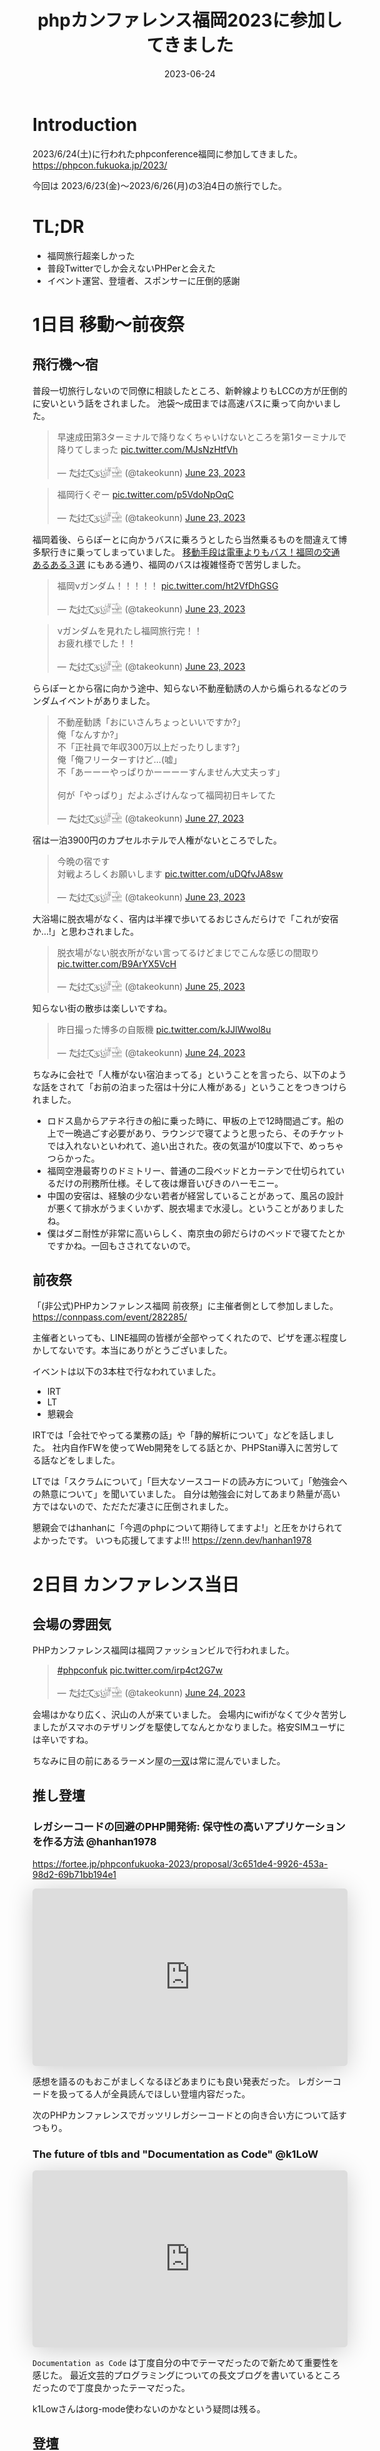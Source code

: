 :PROPERTIES:
:ID:       F59F81F7-C0AA-4253-9844-4F2B7BB4AEA5
:mtime:    20230630162526
:ctime:    20230624093617
:END:
#+TITLE: phpカンファレンス福岡2023に参加してきました
#+DESCRIPTION: description
#+DATE: 2023-06-24
#+HUGO_BASE_DIR: ../../
#+HUGO_SECTION: posts/diary
#+HUGO_TAGS: diary
#+HUGO_DRAFT: true
#+STARTUP: content
#+STARTUP: nohideblocks
* Introduction

2023/6/24(土)に行われたphpconference福岡に参加してきました。
https://phpcon.fukuoka.jp/2023/

今回は 2023/6/23(金)〜2023/6/26(月)の3泊4日の旅行でした。

* TL;DR

- 福岡旅行超楽しかった
- 普段Twitterでしか会えないPHPerと会えた
- イベント運営、登壇者、スポンサーに圧倒的感謝

* 1日目 移動〜前夜祭
** 飛行機〜宿

普段一切旅行しないので同僚に相談したところ、新幹線よりもLCCの方が圧倒的に安いという話をされました。
池袋〜成田までは高速バスに乗って向かいました。

#+begin_export html
<blockquote class="twitter-tweet"><p lang="ja" dir="ltr">早速成田第3ターミナルで降りなくちゃいけないところを第1ターミナルで降りてしまった <a href="https://t.co/MJsNzHtfVh">pic.twitter.com/MJsNzHtfVh</a></p>&mdash; た҉͜け҉͜て҉͜ぃ҉͜𓁈𓈷 (@takeokunn) <a href="https://twitter.com/takeokunn/status/1672062327317991425?ref_src=twsrc%5Etfw">June 23, 2023</a></blockquote> <script async src="https://platform.twitter.com/widgets.js" charset="utf-8"></script>
#+end_export

#+begin_export html
<blockquote class="twitter-tweet"><p lang="ja" dir="ltr">福岡行くぞー <a href="https://t.co/p5VdoNpOqC">pic.twitter.com/p5VdoNpOqC</a></p>&mdash; た҉͜け҉͜て҉͜ぃ҉͜𓁈𓈷 (@takeokunn) <a href="https://twitter.com/takeokunn/status/1672076389707829252?ref_src=twsrc%5Etfw">June 23, 2023</a></blockquote> <script async src="https://platform.twitter.com/widgets.js" charset="utf-8"></script>
#+end_export

福岡着後、ららぽーとに向かうバスに乗ろうとしたら当然乗るものを間違えて博多駅行きに乗ってしまっていました。
[[https://fukuoka-leapup.jp/common/202005.70][移動手段は電車よりもバス！福岡の交通あるある３選]] にもある通り、福岡のバスは複雑怪奇で苦労しました。

#+begin_export html
<blockquote class="twitter-tweet"><p lang="ja" dir="ltr">福岡νガンダム！！！！！ <a href="https://t.co/ht2VfDhGSG">pic.twitter.com/ht2VfDhGSG</a></p>&mdash; た҉͜け҉͜て҉͜ぃ҉͜𓁈𓈷 (@takeokunn) <a href="https://twitter.com/takeokunn/status/1672131507232866305?ref_src=twsrc%5Etfw">June 23, 2023</a></blockquote> <script async src="https://platform.twitter.com/widgets.js" charset="utf-8"></script>
#+end_export

#+begin_export html
<blockquote class="twitter-tweet"><p lang="ja" dir="ltr">νガンダムを見れたし福岡旅行完！！<br>お疲れ様でした！！</p>&mdash; た҉͜け҉͜て҉͜ぃ҉͜𓁈𓈷 (@takeokunn) <a href="https://twitter.com/takeokunn/status/1672132809006419969?ref_src=twsrc%5Etfw">June 23, 2023</a></blockquote> <script async src="https://platform.twitter.com/widgets.js" charset="utf-8"></script>
#+end_export

ららぽーとから宿に向かう途中、知らない不動産勧誘の人から煽られるなどのランダムイベントがありました。

#+begin_export html
<blockquote class="twitter-tweet"><p lang="ja" dir="ltr">不動産勧誘「おにいさんちょっといいですか?」<br>俺「なんすか?」<br>不「正社員で年収300万以上だったりします?」<br>俺「俺フリーターすけど...(嘘」<br>不「あーーーやっぱりかーーーーすんません大丈夫っす」<br><br>何が「やっぱり」だよふざけんなって福岡初日キレてた</p>&mdash; た҉͜け҉͜て҉͜ぃ҉͜𓁈𓈷 (@takeokunn) <a href="https://twitter.com/takeokunn/status/1673665483114004484?ref_src=twsrc%5Etfw">June 27, 2023</a></blockquote> <script async src="https://platform.twitter.com/widgets.js" charset="utf-8"></script>
#+end_export

宿は一泊3900円のカプセルホテルで人権がないところでした。

#+begin_export html
<blockquote class="twitter-tweet"><p lang="ja" dir="ltr">今晩の宿です<br>対戦よろしくお願いします <a href="https://t.co/uDQfvJA8sw">pic.twitter.com/uDQfvJA8sw</a></p>&mdash; た҉͜け҉͜て҉͜ぃ҉͜𓁈𓈷 (@takeokunn) <a href="https://twitter.com/takeokunn/status/1672173040078290944?ref_src=twsrc%5Etfw">June 23, 2023</a></blockquote> <script async src="https://platform.twitter.com/widgets.js" charset="utf-8"></script>
#+end_export

大浴場に脱衣場がなく、宿内は半裸で歩いてるおじさんだらけで「これが安宿か...!」と思わされました。

#+begin_export html
<blockquote class="twitter-tweet"><p lang="ja" dir="ltr">脱衣場がない脱衣所がない言ってるけどまじでこんな感じの間取り <a href="https://t.co/B9ArYX5VcH">pic.twitter.com/B9ArYX5VcH</a></p>&mdash; た҉͜け҉͜て҉͜ぃ҉͜𓁈𓈷 (@takeokunn) <a href="https://twitter.com/takeokunn/status/1672776891496022017?ref_src=twsrc%5Etfw">June 25, 2023</a></blockquote> <script async src="https://platform.twitter.com/widgets.js" charset="utf-8"></script>
#+end_export

知らない街の散歩は楽しいですね。

#+begin_export html
<blockquote class="twitter-tweet"><p lang="ja" dir="ltr">昨日撮った博多の自販機 <a href="https://t.co/kJJlWwol8u">pic.twitter.com/kJJlWwol8u</a></p>&mdash; た҉͜け҉͜て҉͜ぃ҉͜𓁈𓈷 (@takeokunn) <a href="https://twitter.com/takeokunn/status/1672548570745167872?ref_src=twsrc%5Etfw">June 24, 2023</a></blockquote> <script async src="https://platform.twitter.com/widgets.js" charset="utf-8"></script>
#+end_export

ちなみに会社で「人権がない宿泊まってる」ということを言ったら、以下のような話をされて「お前の泊まった宿は十分に人権がある」ということをつきつけられました。

- ロドス島からアテネ行きの船に乗った時に、甲板の上で12時間過ごす。船の上で一晩過ごす必要があり、ラウンジで寝てようと思ったら、そのチケットでは入れないといわれて、追い出された。夜の気温が10度以下で、めっちゃつらかった。
- 福岡空港最寄りのドミトリー、普通の二段ベッドとカーテンで仕切られているだけの刑務所仕様。そして夜は爆音いびきのハーモニー。
- 中国の安宿は、経験の少ない若者が経営していることがあって、風呂の設計が悪くて排水がうまくいかず、脱衣場まで水浸し。ということがありましたね。
- 僕はダニ耐性が非常に高いらしく、南京虫の卵だらけのベッドで寝てたとかですかね。一回もさされてないので。

** 前夜祭

「(非公式)PHPカンファレンス福岡 前夜祭」に主催者側として参加しました。
https://connpass.com/event/282285/

主催者といっても、LINE福岡の皆様が全部やってくれたので、ピザを運ぶ程度しかしてないです。本当にありがとうございました。

イベントは以下の3本柱で行なわれていました。

- IRT
- LT
- 懇親会

IRTでは「会社でやってる業務の話」や「静的解析について」などを話しました。
社内自作FWを使ってWeb開発をしてる話とか、PHPStan導入に苦労してる話などをしました。

LTでは「スクラムについて」「巨大なソースコードの読み方について」「勉強会への熱意について」を聞いていました。
自分は勉強会に対してあまり熱量が高い方ではないので、ただただ凄さに圧倒されました。

懇親会ではhanhanに「今週のphpについて期待してますよ!」と圧をかけられてよかったです。
いつも応援してますよ!!!
https://zenn.dev/hanhan1978

* 2日目 カンファレンス当日
** 会場の雰囲気

PHPカンファレンス福岡は福岡ファッションビルで行われました。

#+begin_export html
<blockquote class="twitter-tweet"><p lang="qme" dir="ltr"><a href="https://twitter.com/hashtag/phpconfuk?src=hash&amp;ref_src=twsrc%5Etfw">#phpconfuk</a> <a href="https://t.co/irp4ct2G7w">pic.twitter.com/irp4ct2G7w</a></p>&mdash; た҉͜け҉͜て҉͜ぃ҉͜𓁈𓈷 (@takeokunn) <a href="https://twitter.com/takeokunn/status/1672409003471831040?ref_src=twsrc%5Etfw">June 24, 2023</a></blockquote> <script async src="https://platform.twitter.com/widgets.js" charset="utf-8"></script>
#+end_export

会場はかなり広く、沢山の人が来ていました。
会場内にwifiがなくて少々苦労しましたがスマホのテザリングを駆使してなんとかなりました。格安SIMユーザには辛いですね。

ちなみに目の前にあるラーメン屋の[[http://www.hakata-issou.com/][一双]]は常に混んでいました。
** 推し登壇
*** レガシーコードの回避のPHP開発術: 保守性の高いアプリケーションを作る方法 @hanhan1978

https://fortee.jp/phpconfukuoka-2023/proposal/3c651de4-9926-453a-98d2-69b71bb194e1

#+begin_export html
<iframe class="speakerdeck-iframe" frameborder="0" src="https://speakerdeck.com/player/1d1ca7565f9a4d63ab9937e5d6654001" title="レガシー回避のPHP開発術/avoid_php_legacy" allowfullscreen="true" style="border: 0px; background: padding-box padding-box rgba(0, 0, 0, 0.1); margin: 0px; padding: 0px; border-radius: 6px; box-shadow: rgba(0, 0, 0, 0.2) 0px 5px 40px; width: 100%; height: auto; aspect-ratio: 560 / 315;" data-ratio="1.7777777777777777"></iframe>
#+end_export

感想を語るのもおこがましくなるほどあまりにも良い発表だった。
レガシーコードを扱ってる人が全員読んでほしい登壇内容だった。

次のPHPカンファレンスでガッツリレガシーコードとの向き合い方について話すつもり。

*** The future of tbls and "Documentation as Code" @k1LoW

#+begin_export html
<iframe class="speakerdeck-iframe" frameborder="0" src="https://speakerdeck.com/player/c3e32de991514528bd0fc2f9fdda3026" title="The future of tbls and &quot;Documentation as Code&quot; / phpconfuk 2023" allowfullscreen="true" style="border: 0px; background: padding-box padding-box rgba(0, 0, 0, 0.1); margin: 0px; padding: 0px; border-radius: 6px; box-shadow: rgba(0, 0, 0, 0.2) 0px 5px 40px; width: 100%; height: auto; aspect-ratio: 560 / 315;" data-ratio="1.7777777777777777"></iframe>
#+end_export

=Documentation as Code= は丁度自分の中でテーマだったので新ためて重要性を感じた。
最近文芸的プログラミングについての長文ブログを書いているところだったので丁度良かったテーマだった。

k1Lowさんはorg-mode使わないのかなという疑問は残る。

** 登壇

自分用のメモを雑に書いています。

*** 伝えたい！ オフラインのカンファレンスに参加するメリットと参加してから200 楽しむために実践してほしいこと @kotomin

https://fortee.jp/phpconfukuoka-2023/proposal/89740c79-2aca-440d-94e2-f227de3a6eb4

#+begin_export html
<iframe class="speakerdeck-iframe" frameborder="0" src="https://speakerdeck.com/player/9c2565dbbf2e4bbe8bb01b8e6cdadd17" title="伝えたい！オフラインのカンファレンスに参加するメリットと参加してから200%楽しむために実践してほしいこと" allowfullscreen="true" style="border: 0px; background: padding-box padding-box rgba(0, 0, 0, 0.1); margin: 0px; padding: 0px; border-radius: 6px; box-shadow: rgba(0, 0, 0, 0.2) 0px 5px 40px; width: 100%; height: auto; aspect-ratio: 560 / 315;" data-ratio="1.7777777777777777"></iframe>
#+end_export


「リアクションを3割増しで大きくする」というのが大事だなーと感じました。

*** フレームワークが生み出す負債や複雑さについて、PHPUnitと向き合っていく @stwile871

https://fortee.jp/phpconfukuoka-2023/proposal/e1acbd97-9263-4edc-99b1-ed736b0fad8a

#+begin_export html
<iframe class="speakerdeck-iframe" frameborder="0" src="https://speakerdeck.com/player/1f3b05afb6a241bea406a0a2b805b46b" title="フレームワークが生み出す負債や複雑さに対して、PHPUnitと付き合っていく" allowfullscreen="true" style="border: 0px; background: padding-box padding-box rgba(0, 0, 0, 0.1); margin: 0px; padding: 0px; border-radius: 6px; box-shadow: rgba(0, 0, 0, 0.2) 0px 5px 40px; width: 100%; height: auto; aspect-ratio: 560 / 315;" data-ratio="1.7777777777777777"></iframe>
#+end_export

「担保したい最小単位を定義する」というのが大事だなーと思いました。

*** 育成力 - エンジニアの才能を引き出す環境とチューターの立ち回り - @Y_uuu

https://fortee.jp/phpconfukuoka-2023/proposal/df5f06e8-900e-4e71-94d7-d0c3cc57a0ac

#+begin_export html
<iframe class="speakerdeck-iframe" frameborder="0" src="https://speakerdeck.com/player/5ff1c1063e0a48598cc1c3a5c41d9d18" title="育成力 - エンジニアの才能を引き出す環境とチューターの立ち回り -" allowfullscreen="true" style="border: 0px; background: padding-box padding-box rgba(0, 0, 0, 0.1); margin: 0px; padding: 0px; border-radius: 6px; box-shadow: rgba(0, 0, 0, 0.2) 0px 5px 40px; width: 100%; height: auto; aspect-ratio: 560 / 314;" data-ratio="1.78343949044586"></iframe>
#+end_export

新人研修が充実してて羨しかったです。

#+begin_export html
<blockquote class="twitter-tweet"><p lang="ja" dir="ltr">初めて入った会社は1人目のエンジニアだったから教育されたことがない</p>&mdash; た҉͜け҉͜て҉͜ぃ҉͜𓁈𓈷 (@takeokunn) <a href="https://twitter.com/takeokunn/status/1672433516280451074?ref_src=twsrc%5Etfw">June 24, 2023</a></blockquote> <script async src="https://platform.twitter.com/widgets.js" charset="utf-8"></script>
#+end_export

*** 脆弱性もバグ、だからテストをしよう!と唱えて8年が経ちました @cakephper

https://blog.ichikaway.com/entry/2023/06/29/phpconfuk2023

「裏の技術は高度に、画面はシンプルに」という言葉は素晴しいですね、実践していきたいです。

*** APIシナリオテストを書くべき10の理由 @_tutida_

https://fortee.jp/phpconfukuoka-2023/proposal/9af6e2bc-b64a-4287-baef-ee17ddd21560

runnを使ってyamlでAPIシナリオテストを作ることによってそのままドキュメントにもなるし、QAに投げる前の安心材料にもなる。

*** 秒間 10,000 リクエストを "簡単に" いなすゲームサーバを Laravel で作る設計 @akai_inu

#+begin_export html
<iframe class="speakerdeck-iframe" frameborder="0" src="https://speakerdeck.com/player/8efed2188f8c4cb59fbb385ab0addf7e" title="秒間 10,000 リクエストを &quot;簡単に&quot;いなすゲームサーバーを Laravel で作る設計" allowfullscreen="true" style="border: 0px; background: padding-box padding-box rgba(0, 0, 0, 0.1); margin: 0px; padding: 0px; border-radius: 6px; box-shadow: rgba(0, 0, 0, 0.2) 0px 5px 40px; width: 100%; height: auto; aspect-ratio: 560 / 315;" data-ratio="1.7777777777777777"></iframe>
#+end_export

Eloquentはシャーディングができないから使わなかったと言ってて、確かにEloquentにそういう機能はなかったはずだなと思った。
EloquentがないLaravelは本当にLaravelなのか...?と思わないことはないですね。

#+begin_export html
<blockquote class="twitter-tweet"><p lang="ja" dir="ltr">テセウスのlaravel</p>&mdash; た҉͜け҉͜て҉͜ぃ҉͜𓁈𓈷 (@takeokunn) <a href="https://twitter.com/takeokunn/status/1672486618694033408?ref_src=twsrc%5Etfw">June 24, 2023</a></blockquote> <script async src="https://platform.twitter.com/widgets.js" charset="utf-8"></script>
#+end_export

*** ソフトウェア設計がプロジェクト管理にどのように影響を与えるか @o0h_

#+begin_export html
<iframe class="speakerdeck-iframe" frameborder="0" src="https://speakerdeck.com/player/f7ebdfbff76e45ae89750549d131f1d7" title="#phpconfuk ソフトウェア設計がプロジェクト管理にどのように影響を与えるか" allowfullscreen="true" style="border: 0px; background: padding-box padding-box rgba(0, 0, 0, 0.1); margin: 0px; padding: 0px; border-radius: 6px; box-shadow: rgba(0, 0, 0, 0.2) 0px 5px 40px; width: 100%; height: auto; aspect-ratio: 560 / 314;" data-ratio="1.78343949044586"></iframe>
#+end_export

ソフトウェアの弾力性を高めようという話でした。

*** PHPの型はいつ消えるのか @aharisu

https://fortee.jp/phpconfukuoka-2023/proposal/0b0251c8-cc93-4b7f-bda0-3370ea9f880f

型情報を付けるとエディタが強くなるという話をしていました。

*** PHPerもIaCを使おう! 17年物のインフラをTerraformに大移行 @iwashi623

#+begin_export html
<iframe class="speakerdeck-iframe" frameborder="0" src="https://speakerdeck.com/player/88b8df3b810d4962b096b8dafeb7f07f" title="PHPerもIaCを使おう！ 17年物のインフラをTerraformに大移行" allowfullscreen="true" style="border: 0px; background: padding-box padding-box rgba(0, 0, 0, 0.1); margin: 0px; padding: 0px; border-radius: 6px; box-shadow: rgba(0, 0, 0, 0.2) 0px 5px 40px; width: 100%; height: auto; aspect-ratio: 560 / 315;" data-ratio="1.7777777777777777"></iframe>
#+end_export

17年もののオンプレを移行する話をしていました。

*** 自社サービスのAWSインフラをフルリプレースした裏側 @ldhdba

https://fortee.jp/phpconfukuoka-2023/proposal/74aaf3b0-f7ba-484a-99ea-d8fba73fa224

雑にインフラを作っていたのでリプレイスをした話をしていました。

** 懇親会

昼飯はラーメンを食べました。

#+begin_export html
<blockquote class="twitter-tweet"><p lang="ja" dir="ltr">ラーメン美味しかった <a href="https://t.co/UZvpwA4zsU">pic.twitter.com/UZvpwA4zsU</a></p>&mdash; た҉͜け҉͜て҉͜ぃ҉͜𓁈𓈷 (@takeokunn) <a href="https://twitter.com/takeokunn/status/1672450896377319424?ref_src=twsrc%5Etfw">June 24, 2023</a></blockquote> <script async src="https://platform.twitter.com/widgets.js" charset="utf-8"></script>
#+end_export

今回もk1Lowさんに今回もEmacs煽りができてよかったです。
テキストエディタに対してやる気のないオジサンを煽るのが仕事になりつつあります。

懇親会のような初対面の人が多い場所で立ち話をするのは難しいですね。上手になりたいです。

二次会後の締めのラーメンは[[https://www.google.com/search?q=u7ri&oq=u7ri&aqs=chrome.0.69i59.3253j0j4&sourceid=chrome&ie=UTF-8][ラーメン海鳴]]に行ってきました。

#+begin_export html
<blockquote class="twitter-tweet"><p lang="ja" dir="ltr">ラーメン <a href="https://t.co/RNxN9BsFti">pic.twitter.com/RNxN9BsFti</a></p>&mdash; た҉͜け҉͜て҉͜ぃ҉͜𓁈𓈷 (@takeokunn) <a href="https://twitter.com/takeokunn/status/1672614359653318656?ref_src=twsrc%5Etfw">June 24, 2023</a></blockquote> <script async src="https://platform.twitter.com/widgets.js" charset="utf-8"></script>
#+end_export

博多の人と天神の人は仲が悪いので「博多天神」と言うと怒るらしいという情報を得たので、今後注意したいと思います。

* 3日目 福岡敢行

3日目は完全フリーだったので旅行を堪能しました。

** 昼飯

チェックアウトを11時くらいにしてダラダラ向かってたのですが、オススメされた店が定休日で右往左往しました。

#+begin_export html
<blockquote class="twitter-tweet"><p lang="ja" dir="ltr">辛い <a href="https://t.co/oBppF7EaYt">pic.twitter.com/oBppF7EaYt</a></p>&mdash; た҉͜け҉͜て҉͜ぃ҉͜𓁈𓈷 (@takeokunn) <a href="https://twitter.com/takeokunn/status/1672787847387189248?ref_src=twsrc%5Etfw">June 25, 2023</a></blockquote> <script async src="https://platform.twitter.com/widgets.js" charset="utf-8"></script>
#+end_export

一蘭本店は激混みで1時間待ちでした。

#+begin_export html
<blockquote class="twitter-tweet"><p lang="ja" dir="ltr">ディズニーランドじゃん <a href="https://t.co/UBrYwPfOuC">pic.twitter.com/UBrYwPfOuC</a></p>&mdash; た҉͜け҉͜て҉͜ぃ҉͜𓁈𓈷 (@takeokunn) <a href="https://twitter.com/takeokunn/status/1672789575771758592?ref_src=twsrc%5Etfw">June 25, 2023</a></blockquote> <script async src="https://platform.twitter.com/widgets.js" charset="utf-8"></script>
#+end_export

せっかくだし魚が食いたいなと思い、回転寿司に行きました。九州の醤油って甘いんですね、めちゃくちゃ美味しかったです。

#+begin_export html
<blockquote class="twitter-tweet"><p lang="zxx" dir="ltr"><a href="https://t.co/1cbYSiy271">pic.twitter.com/1cbYSiy271</a></p>&mdash; た҉͜け҉͜て҉͜ぃ҉͜𓁈𓈷 (@takeokunn) <a href="https://twitter.com/takeokunn/status/1672793555667156992?ref_src=twsrc%5Etfw">June 25, 2023</a></blockquote> <script async src="https://platform.twitter.com/widgets.js" charset="utf-8"></script>
#+end_export

全員[[https://www.hirao-foods.net/][天麩羅ひらお]]に行けと口を揃えて言ってたので、次回の遠征では行こうと思います。

#+begin_export html
<blockquote class="twitter-tweet"><p lang="ja" dir="ltr">天ぷらです、天ぷら定食を食べるのです</p>&mdash; suzuki (@suzuki) <a href="https://twitter.com/suzuki/status/1672809054341840898?ref_src=twsrc%5Etfw">June 25, 2023</a></blockquote> <script async src="https://platform.twitter.com/widgets.js" charset="utf-8"></script>
#+end_export

** エンジニアカフェ

昼飯所を探しに散歩してた途中でエンジニアカフェを見つけたので、折角だしということで入りました。
https://engineercafe.jp/

#+begin_export html
<blockquote class="twitter-tweet"><p lang="ja" dir="ltr">エンジニアカフェなんてものがあるのか <a href="https://t.co/qXjPYnyINS">pic.twitter.com/qXjPYnyINS</a></p>&mdash; た҉͜け҉͜て҉͜ぃ҉͜𓁈𓈷 (@takeokunn) <a href="https://twitter.com/takeokunn/status/1672784531991166976?ref_src=twsrc%5Etfw">June 25, 2023</a></blockquote> <script async src="https://platform.twitter.com/widgets.js" charset="utf-8"></script>
#+end_export

建物自体は県の文化財らしく、とてもオシャレでした。
内装は歴史的なテイストを残しつつ、かなりモダンで技術書やモニターやキーボードまで貸し出してくれる充実ぶりでした。

#+begin_export html
<blockquote class="twitter-tweet"><p lang="ja" dir="ltr">すげーー <a href="https://t.co/ZamAxx9AdP">pic.twitter.com/ZamAxx9AdP</a></p>&mdash; た҉͜け҉͜て҉͜ぃ҉͜𓁈𓈷 (@takeokunn) <a href="https://twitter.com/takeokunn/status/1672832140290170880?ref_src=twsrc%5Etfw">June 25, 2023</a></blockquote> <script async src="https://platform.twitter.com/widgets.js" charset="utf-8"></script>
#+end_export

スタッフの田中さんという方に九州の位置関係や観光地情報をガチ解説してもらいました。
こういう地図があるだけで旅行のしやすさが格段に変わるのでガチ解説はとにかくありがたいですね。

#+begin_export html
<blockquote class="twitter-tweet"><p lang="ja" dir="ltr">エンジニアカフェ来て九州ガチ解説してもらった <a href="https://t.co/NrfTtzqfLP">pic.twitter.com/NrfTtzqfLP</a></p>&mdash; た҉͜け҉͜て҉͜ぃ҉͜𓁈𓈷 (@takeokunn) <a href="https://twitter.com/takeokunn/status/1672830904685953024?ref_src=twsrc%5Etfw">June 25, 2023</a></blockquote> <script async src="https://platform.twitter.com/widgets.js" charset="utf-8"></script>
#+end_export

福岡は食事は最高だけど観光地がないとみんな口を揃えて言っていてびっくりしました。
時間的に北九州がなんだかんだ良いぞということで北九州に向かいました。

#+begin_export html
<blockquote class="twitter-tweet"><p lang="ja" dir="ltr">福岡のオススメの観光地について聞くと栃木の魅力と同じ反応するのなんなの <a href="https://t.co/VR8CQLgA7w">pic.twitter.com/VR8CQLgA7w</a></p>&mdash; た҉͜け҉͜て҉͜ぃ҉͜𓁈𓈷 (@takeokunn) <a href="https://twitter.com/takeokunn/status/1672834820723048454?ref_src=twsrc%5Etfw">June 25, 2023</a></blockquote> <script async src="https://platform.twitter.com/widgets.js" charset="utf-8"></script>
#+end_export

ついでに登録動線のconsole.logを消した方が良いというクレームを入れました。

#+begin_export html
<blockquote class="twitter-tweet"><p lang="ja" dir="ltr">クレーマー力が非常に高いので会員登録動線にケチつけといた</p>&mdash; た҉͜け҉͜て҉͜ぃ҉͜𓁈𓈷 (@takeokunn) <a href="https://twitter.com/takeokunn/status/1672834278722527232?ref_src=twsrc%5Etfw">June 25, 2023</a></blockquote> <script async src="https://platform.twitter.com/widgets.js" charset="utf-8"></script>
#+end_export

** 北九州

両親が北九州出身ということで、両親がどういう場所で育ったのか知りたくて北九州に向かいました。

#+begin_export html
<blockquote class="twitter-tweet"><p lang="ja" dir="ltr">北九州向かってるけど両親はここで育ったんだなと謎の感慨深さを感じてる</p>&mdash; た҉͜け҉͜て҉͜ぃ҉͜𓁈𓈷 (@takeokunn) <a href="https://twitter.com/takeokunn/status/1672863830010130432?ref_src=twsrc%5Etfw">June 25, 2023</a></blockquote> <script async src="https://platform.twitter.com/widgets.js" charset="utf-8"></script>
#+end_export

なんとなく各駅停車で行くかーって乗ったら、電車が謎に遅延するし、なんだかんだ新幹線だと17分のところ1時間30分くらいかかりました。

#+begin_export html
<blockquote class="twitter-tweet"><p lang="ja" dir="ltr">人身事故なのかなんなのか分からないけどもう30分くらい電車が止まってる</p>&mdash; た҉͜け҉͜て҉͜ぃ҉͜𓁈𓈷 (@takeokunn) <a href="https://twitter.com/takeokunn/status/1672877827719565312?ref_src=twsrc%5Etfw">June 25, 2023</a></blockquote> <script async src="https://platform.twitter.com/widgets.js" charset="utf-8"></script>
#+end_export

小倉城観光してきました。
最近のお城は解説コーナーが充実してて楽しいですね。

#+begin_export html
<blockquote class="twitter-tweet"><p lang="zxx" dir="ltr"><a href="https://t.co/UV8RwViqUS">pic.twitter.com/UV8RwViqUS</a></p>&mdash; た҉͜け҉͜て҉͜ぃ҉͜𓁈𓈷 (@takeokunn) <a href="https://twitter.com/takeokunn/status/1672896261752762370?ref_src=twsrc%5Etfw">June 25, 2023</a></blockquote> <script async src="https://platform.twitter.com/widgets.js" charset="utf-8"></script>
#+end_export

#+begin_export html
<blockquote class="twitter-tweet"><p lang="ja" dir="ltr">バキで見たやつだ！ <a href="https://t.co/CB4Op61HRL">pic.twitter.com/CB4Op61HRL</a></p>&mdash; た҉͜け҉͜て҉͜ぃ҉͜𓁈𓈷 (@takeokunn) <a href="https://twitter.com/takeokunn/status/1672902374011330560?ref_src=twsrc%5Etfw">June 25, 2023</a></blockquote> <script async src="https://platform.twitter.com/widgets.js" charset="utf-8"></script>
#+end_export

急に海が見たくなったので小倉に行きました。

#+begin_export html
<blockquote class="twitter-tweet"><p lang="ja" dir="ltr">自分が今何をしたいのかよく分からないけど海を見たくなって小倉に来た</p>&mdash; た҉͜け҉͜て҉͜ぃ҉͜𓁈𓈷 (@takeokunn) <a href="https://twitter.com/takeokunn/status/1672924423337418752?ref_src=twsrc%5Etfw">June 25, 2023</a></blockquote> <script async src="https://platform.twitter.com/widgets.js" charset="utf-8"></script>
#+end_export

#+begin_export html
<blockquote class="twitter-tweet"><p lang="ja" dir="ltr">フェリーだー <a href="https://t.co/1s0xwddAWk">pic.twitter.com/1s0xwddAWk</a></p>&mdash; た҉͜け҉͜て҉͜ぃ҉͜𓁈𓈷 (@takeokunn) <a href="https://twitter.com/takeokunn/status/1672925780932980737?ref_src=twsrc%5Etfw">June 25, 2023</a></blockquote> <script async src="https://platform.twitter.com/widgets.js" charset="utf-8"></script>
#+end_export

北九州を散歩してたんですが、高度北九州人材が沢山歩いていて「これが北九州か....! 両親が育った街か....!」となりました。

#+begin_export html
<blockquote class="twitter-tweet"><p lang="ja" dir="ltr">北Q <a href="https://t.co/kqhgbGzuXK">pic.twitter.com/kqhgbGzuXK</a></p>&mdash; た҉͜け҉͜て҉͜ぃ҉͜𓁈𓈷 (@takeokunn) <a href="https://twitter.com/takeokunn/status/1672930291374235648?ref_src=twsrc%5Etfw">June 25, 2023</a></blockquote> <script async src="https://platform.twitter.com/widgets.js" charset="utf-8"></script>
#+end_export

#+begin_export html
<blockquote class="twitter-tweet"><p lang="ja" dir="ltr">GMOってここにあるのか！ <a href="https://t.co/822M9XXtfR">pic.twitter.com/822M9XXtfR</a></p>&mdash; た҉͜け҉͜て҉͜ぃ҉͜𓁈𓈷 (@takeokunn) <a href="https://twitter.com/takeokunn/status/1672934412617670656?ref_src=twsrc%5Etfw">June 25, 2023</a></blockquote> <script async src="https://platform.twitter.com/widgets.js" charset="utf-8"></script>
#+end_export

１人で入れる良い感じの店が見つからなかったので博多に戻り、雨降ってたので博多駅内でご飯を食べました。

#+begin_export html
<blockquote class="twitter-tweet"><p lang="ja" dir="ltr">ラスト飯！！ <a href="https://t.co/SNxnBnt28D">pic.twitter.com/SNxnBnt28D</a></p>&mdash; た҉͜け҉͜て҉͜ぃ҉͜𓁈𓈷 (@takeokunn) <a href="https://twitter.com/takeokunn/status/1672949714961195008?ref_src=twsrc%5Etfw">June 25, 2023</a></blockquote> <script async src="https://platform.twitter.com/widgets.js" charset="utf-8"></script>
#+end_export

4日目は朝一で出社する必要があったので、ネカフェで適当に仮眠を取りました。

#+begin_export html
<blockquote class="twitter-tweet"><p lang="ja" dir="ltr">ラストノー人権宿はネカフェ <a href="https://t.co/YXoqHoGP5W">pic.twitter.com/YXoqHoGP5W</a></p>&mdash; た҉͜け҉͜て҉͜ぃ҉͜𓁈𓈷 (@takeokunn) <a href="https://twitter.com/takeokunn/status/1672960058785959937?ref_src=twsrc%5Etfw">June 25, 2023</a></blockquote> <script async src="https://platform.twitter.com/widgets.js" charset="utf-8"></script>
#+end_export

* 4日目 博多からエクストリーム出社

博多から池袋のオフィスに出社をして普通に仕事をしました。
疲労しすぎて何もできなかったので、次はちゃんと有給を取りたいと思います。

#+begin_export html
<blockquote class="twitter-tweet"><p lang="ja" dir="ltr">福岡の旅も終わりかー <a href="https://t.co/AMAzDisYj9">pic.twitter.com/AMAzDisYj9</a></p>&mdash; た҉͜け҉͜て҉͜ぃ҉͜𓁈𓈷 (@takeokunn) <a href="https://twitter.com/takeokunn/status/1673089567648550912?ref_src=twsrc%5Etfw">June 25, 2023</a></blockquote> <script async src="https://platform.twitter.com/widgets.js" charset="utf-8"></script>
#+end_export

#+begin_export html
<blockquote class="twitter-tweet"><p lang="ja" dir="ltr">ラスト飯！！ <a href="https://t.co/nI4hNLReIW">pic.twitter.com/nI4hNLReIW</a></p>&mdash; た҉͜け҉͜て҉͜ぃ҉͜𓁈𓈷 (@takeokunn) <a href="https://twitter.com/takeokunn/status/1673090982458589184?ref_src=twsrc%5Etfw">June 25, 2023</a></blockquote> <script async src="https://platform.twitter.com/widgets.js" charset="utf-8"></script>
#+end_export

#+begin_export html
<blockquote class="twitter-tweet"><p lang="ja" dir="ltr">福岡ありがとう楽しかった <a href="https://t.co/ndQRwMjrhB">pic.twitter.com/ndQRwMjrhB</a></p>&mdash; た҉͜け҉͜て҉͜ぃ҉͜𓁈𓈷 (@takeokunn) <a href="https://twitter.com/takeokunn/status/1673101125413900289?ref_src=twsrc%5Etfw">June 25, 2023</a></blockquote> <script async src="https://platform.twitter.com/widgets.js" charset="utf-8"></script>
#+end_export

#+begin_export html
<blockquote class="twitter-tweet"><p lang="ja" dir="ltr">6時にネカフェ出て12時に池袋のオフィス着いたから通勤時間6時間かかった</p>&mdash; た҉͜け҉͜て҉͜ぃ҉͜𓁈𓈷 (@takeokunn) <a href="https://twitter.com/takeokunn/status/1673183110509502464?ref_src=twsrc%5Etfw">June 26, 2023</a></blockquote> <script async src="https://platform.twitter.com/widgets.js" charset="utf-8"></script>
#+end_export

* まとめ
久々の旅行で最高に楽しかった。
